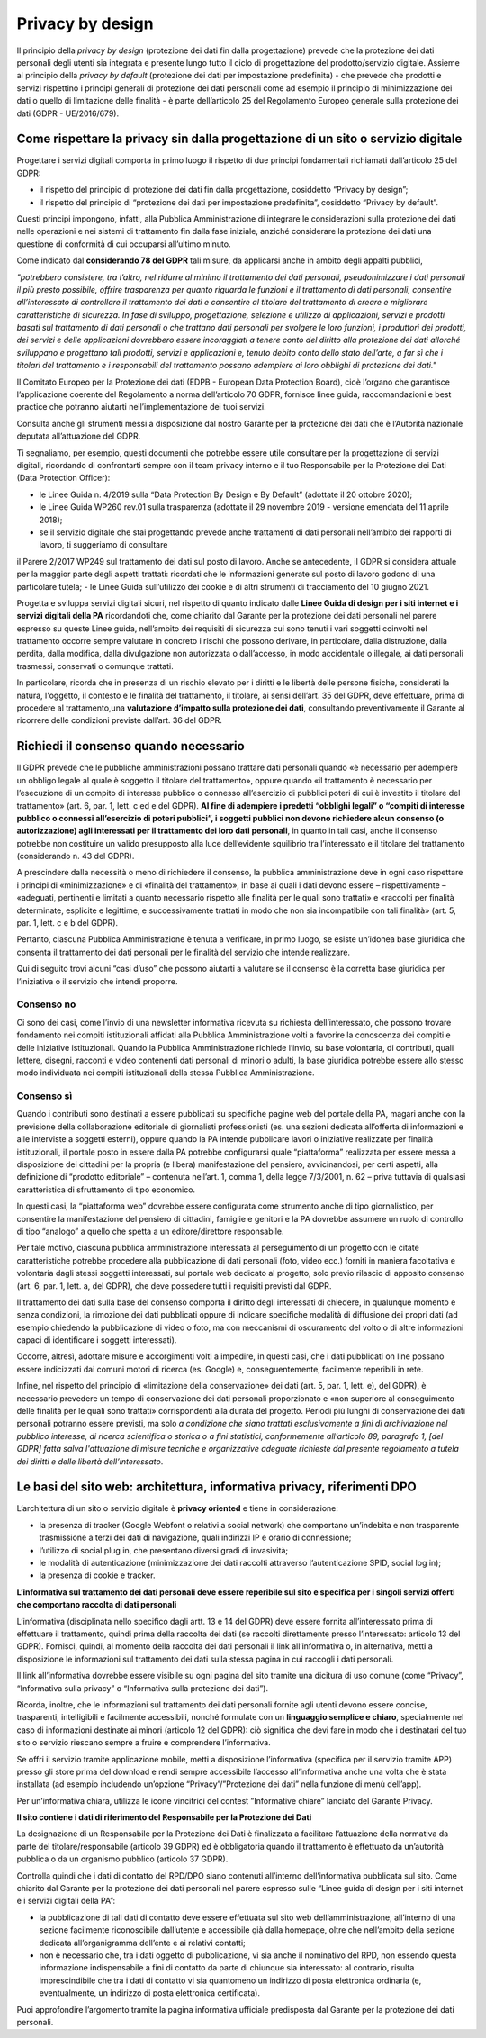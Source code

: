 Privacy by design
-----------------
Il principio della *privacy by design* (protezione dei dati fin dalla progettazione) prevede che la protezione dei dati personali degli utenti sia integrata e 
presente lungo tutto il ciclo di progettazione del prodotto/servizio digitale. Assieme al principio della *privacy by default* (protezione dei dati per impostazione 
predefinita) - che prevede che prodotti e servizi rispettino i principi generali di protezione dei dati personali come ad esempio il principio di minimizzazione dei 
dati o quello di limitazione delle finalità - è parte dell’articolo 25 del Regolamento Europeo generale sulla protezione dei dati (GDPR - UE/2016/679). 

Come rispettare la privacy sin dalla progettazione di un sito o servizio digitale
^^^^^^^^^^^^^^^^^^^^^^^^^^^^^^^^^^^^^^^^^^^^^^^^^^^^^^^^^^^^^^^^^^^^^^^^^^^^^^^^^
Progettare i servizi digitali comporta in primo luogo il rispetto di due principi fondamentali richiamati dall’articolo 25 del GDPR:

- il rispetto del principio di protezione dei dati fin dalla progettazione, cosiddetto “Privacy by design”;
- il rispetto del principio di “protezione dei dati per impostazione predefinita”, cosiddetto “Privacy by default”. 

Questi principi impongono, infatti, alla Pubblica Amministrazione di integrare le considerazioni sulla protezione dei dati nelle operazioni e nei sistemi di trattamento fin dalla fase iniziale, anziché considerare la protezione dei dati una questione di conformità di cui occuparsi all’ultimo minuto.

Come indicato dal **considerando 78 del GDPR** tali misure, da applicarsi anche in ambito degli appalti pubblici, 

*"potrebbero consistere, tra l’altro, nel ridurre al minimo il trattamento dei dati personali, pseudonimizzare i dati personali il più presto possibile,
offrire trasparenza per quanto riguarda le funzioni e il trattamento di dati personali, consentire all’interessato di controllare il trattamento dei dati e
consentire al titolare del trattamento di creare e migliorare caratteristiche di sicurezza. In fase di sviluppo, progettazione, selezione e utilizzo di
applicazioni, servizi e prodotti basati sul trattamento di dati personali o che trattano dati personali per svolgere le loro funzioni, i produttori dei
prodotti, dei servizi e delle applicazioni dovrebbero essere incoraggiati a tenere conto del diritto alla protezione dei dati allorché sviluppano e
progettano tali prodotti, servizi e applicazioni e, tenuto debito conto dello stato dell’arte, a far sì che i titolari del trattamento e i responsabili del
trattamento possano adempiere ai loro obblighi di protezione dei dati."*

Il Comitato Europeo per la Protezione dei dati (EDPB - European Data Protection Board), cioè l’organo che garantisce l’applicazione coerente del 
Regolamento a norma dell’articolo 70 GDPR, fornisce linee guida, raccomandazioni e best practice che potranno aiutarti nell’implementazione dei tuoi 
servizi.

Consulta anche gli strumenti messi a disposizione dal nostro Garante per la protezione dei dati che è l’Autorità nazionale deputata all’attuazione del 
GDPR.

Ti segnaliamo, per esempio, questi documenti che potrebbe essere utile consultare per la progettazione di servizi digitali, ricordando di confrontarti 
sempre con il team privacy interno e il tuo Responsabile per la Protezione dei Dati (Data Protection Officer):

- le Linee Guida n. 4/2019 sulla “Data Protection By Design e By Default” (adottate il 20 ottobre 2020);
- le Linee Guida WP260 rev.01 sulla trasparenza (adottate il 29 novembre 2019 - versione emendata del 11 aprile 2018);
- se il servizio digitale che stai progettando prevede anche trattamenti di dati personali nell’ambito dei rapporti di lavoro, ti suggeriamo di consultare 
il Parere 2/2017 WP249 sul trattamento dei dati sul posto di lavoro. Anche se antecedente, il GDPR si considera attuale per la maggior parte degli aspetti 
trattati: ricordati che le informazioni generate sul posto di lavoro godono di una particolare tutela;
- le Linee Guida sull’utilizzo dei cookie e di altri strumenti di tracciamento del 10 giugno 2021. 

Progetta e sviluppa servizi digitali sicuri, nel rispetto di quanto indicato dalle **Linee Guida di design per i siti internet e i servizi digitali della PA** ricordandoti che, come chiarito dal Garante per la protezione dei dati personali nel parere espresso su queste Linee guida, nell’ambito dei requisiti di sicurezza cui sono tenuti i vari soggetti coinvolti nel trattamento occorre sempre valutare in concreto i rischi che possono derivare, in particolare, 
dalla distruzione, dalla perdita, dalla modifica, dalla divulgazione non autorizzata o dall’accesso, in modo accidentale o illegale, ai dati personali 
trasmessi, conservati o comunque trattati.

In particolare, ricorda che in presenza di un rischio elevato per i diritti e le libertà delle persone fisiche, considerati la natura, l'oggetto, il 
contesto e le finalità del trattamento, il titolare, ai sensi dell’art. 35 del GDPR, deve effettuare, prima di procedere al trattamento,una **valutazione 
d’impatto sulla protezione dei dati**, consultando preventivamente il Garante al ricorrere delle condizioni previste dall’art. 36 del GDPR.

Richiedi il consenso quando necessario 
^^^^^^^^^^^^^^^^^^^^^^^^^^^^^^^^^^^^^^
Il GDPR prevede che le pubbliche amministrazioni possano trattare dati personali quando «è necessario per adempiere un obbligo legale al quale è soggetto 
il titolare del trattamento», oppure quando «il trattamento è necessario per l’esecuzione di un compito di interesse pubblico o connesso all’esercizio di 
pubblici poteri di cui è investito il titolare del trattamento» (art. 6, par. 1, lett. c ed e del GDPR). **Al fine di adempiere i predetti “obblighi 
legali” o “compiti di interesse pubblico o connessi all’esercizio di poteri pubblici”, i soggetti pubblici non devono richiedere alcun consenso (o 
autorizzazione) agli interessati per il trattamento dei loro dati personali**, in quanto in tali casi, anche il consenso potrebbe non costituire un valido 
presupposto alla luce dell’evidente squilibrio tra l’interessato e il titolare del trattamento (considerando n. 43 del GDPR). 

A prescindere dalla necessità o meno di richiedere il consenso, la pubblica amministrazione deve in ogni caso rispettare i principi di «minimizzazione» e 
di «finalità del trattamento», in base ai quali i dati devono essere – rispettivamente – «adeguati, pertinenti e limitati a quanto necessario rispetto alle 
finalità per le quali sono trattati» e «raccolti per finalità determinate, esplicite e legittime, e successivamente trattati in modo che non sia 
incompatibile con tali finalità» (art. 5, par. 1, lett. c e b del GDPR).

Pertanto, ciascuna Pubblica Amministrazione è tenuta a verificare, in primo luogo, se esiste un’idonea base giuridica che consenta il trattamento dei dati 
personali per le finalità del servizio che intende realizzare. 

Qui di seguito trovi alcuni “casi d’uso” che possono aiutarti a valutare se il consenso è la corretta base giuridica per l’iniziativa o il servizio che 
intendi proporre.

Consenso no 
...........

Ci sono dei casi, come l’invio di una newsletter informativa ricevuta su richiesta dell’interessato, che possono trovare fondamento nei compiti 
istituzionali affidati alla Pubblica Amministrazione volti a favorire la conoscenza dei compiti e delle iniziative istituzionali.
Quando la Pubblica Amministrazione richiede l’invio, su base volontaria, di contributi, quali lettere, disegni, racconti e video contenenti dati personali 
di minori o adulti, la base giuridica potrebbe essere allo stesso modo individuata nei compiti istituzionali della stessa Pubblica Amministrazione.

Consenso sì
...........

Quando i contributi sono destinati a essere pubblicati su specifiche pagine web del portale della PA, magari anche con la previsione della collaborazione 
editoriale di giornalisti professionisti (es. una sezioni dedicata all’offerta di informazioni e alle interviste a soggetti esterni), oppure quando la PA 
intende pubblicare lavori o iniziative realizzate per finalità istituzionali, il portale posto in essere dalla PA potrebbe configurarsi quale 
“piattaforma” realizzata per essere messa a disposizione dei cittadini per la propria (e libera) manifestazione del pensiero, avvicinandosi, per certi 
aspetti, alla definizione di “prodotto editoriale” – contenuta nell’art. 1, comma 1, della legge 7/3/2001, n. 62 – priva tuttavia di qualsiasi 
caratteristica di sfruttamento di tipo economico.

In questi casi, la “piattaforma web” dovrebbe essere configurata come strumento anche di tipo giornalistico, per consentire la manifestazione del pensiero 
di cittadini, famiglie e genitori e la PA dovrebbe assumere un ruolo di controllo di tipo “analogo” a quello che spetta a un editore/direttore 
responsabile.

Per tale motivo, ciascuna pubblica amministrazione interessata al perseguimento di un progetto con le citate caratteristiche potrebbe procedere alla 
pubblicazione di dati personali (foto, video ecc.) forniti in maniera facoltativa e volontaria dagli stessi soggetti interessati, sul portale web dedicato 
al progetto, solo previo rilascio di apposito consenso (art. 6, par. 1, lett. a, del GDPR), che deve possedere tutti i requisiti previsti dal GDPR.

Il trattamento dei dati sulla base del consenso comporta il diritto degli interessati di chiedere, in qualunque momento e senza condizioni, la rimozione 
dei dati pubblicati oppure di indicare specifiche modalità di diffusione dei propri dati (ad esempio chiedendo la pubblicazione di video o foto, ma con 
meccanismi di oscuramento del volto o di altre informazioni capaci di identificare i soggetti interessati). 

Occorre, altresì, adottare misure e accorgimenti volti a impedire, in questi casi, che i dati pubblicati on line possano essere indicizzati dai comuni 
motori di ricerca (es. Google) e, conseguentemente, facilmente reperibili in rete. 

Infine, nel rispetto del principio di «limitazione della conservazione» dei dati (art. 5, par. 1, lett. e), del GDPR), è necessario prevedere un tempo di 
conservazione dei dati personali proporzionato e «non superiore al conseguimento delle finalità per le quali sono trattati» corrispondenti alla durata del 
progetto. Periodi più lunghi di conservazione dei dati personali potranno essere previsti, ma solo *a condizione che siano trattati esclusivamente a fini 
di archiviazione nel pubblico interesse, di ricerca scientifica o storica o a fini statistici, conformemente all’articolo 89, paragrafo 1, [del GDPR] 
fatta salva l'attuazione di misure tecniche e organizzative adeguate richieste dal presente regolamento a tutela dei diritti e delle libertà 
dell’interessato*.   

Le basi del sito web: architettura, informativa privacy, riferimenti DPO 
^^^^^^^^^^^^^^^^^^^^^^^^^^^^^^^^^^^^^^^^^^^^^^^^^^^^^^^^^^^^^^^^^^^^^^
L’architettura di un sito o servizio digitale è **privacy oriented** e tiene in considerazione:

- la presenza di tracker (Google Webfont o relativi a social network) che comportano un’indebita e non trasparente trasmissione a terzi dei dati di  navigazione, quali indirizzi IP e orario di connessione;
- l’utilizzo di social plug in, che presentano diversi gradi di invasività;
- le modalità di autenticazione (minimizzazione dei dati raccolti attraverso l’autenticazione SPID, social log in);
- la presenza di cookie e tracker.

**L’informativa sul trattamento dei dati personali deve essere reperibile sul sito e specifica per i singoli servizi offerti che comportano raccolta di dati personali**

L’informativa (disciplinata nello specifico dagli artt. 13 e 14 del GDPR) deve essere fornita all’interessato prima di effettuare il trattamento, quindi 
prima della raccolta dei dati (se raccolti direttamente presso l’interessato: articolo 13 del GDPR). Fornisci, quindi, al momento della raccolta dei dati 
personali il link all’informativa o, in alternativa, metti a disposizione le informazioni sul trattamento dei dati sulla stessa pagina in cui raccogli i 
dati personali.

Il link all’informativa dovrebbe essere visibile su ogni pagina del sito tramite una dicitura di uso comune (come “Privacy”, “Informativa sulla privacy” o 
“Informativa sulla protezione dei dati”).

Ricorda, inoltre, che le informazioni sul trattamento dei dati personali fornite agli utenti devono essere concise, trasparenti, intelligibili e 
facilmente accessibili, nonché formulate con un **linguaggio semplice e chiaro**, specialmente nel caso di informazioni destinate ai minori (articolo 12 
del GDPR): ciò significa che devi fare in modo che i destinatari del tuo sito o servizio riescano sempre a fruire e comprendere l’informativa. 

Se offri il servizio tramite applicazione mobile, metti a disposizione l’informativa (specifica per il servizio tramite APP) presso gli store prima del 
download e rendi sempre accessibile l’accesso all’informativa anche una volta che è stata installata (ad esempio includendo un’opzione 
“Privacy”/”Protezione dei dati” nella funzione di menù dell’app).

Per un’informativa chiara, utilizza le icone vincitrici del contest ”Informative chiare” lanciato del Garante Privacy.

**Il sito contiene i dati di riferimento del Responsabile per la Protezione dei Dati**

La designazione di un Responsabile per la Protezione dei Dati è finalizzata a facilitare l’attuazione della normativa da parte del titolare/responsabile 
(articolo 39 GDPR) ed è obbligatoria quando il trattamento è effettuato da un’autorità pubblica o da un organismo pubblico (articolo 37 GDPR).

Controlla quindi che i dati di contatto del RPD/DPO siano contenuti all’interno dell’informativa pubblicata sul sito.
Come chiarito dal Garante per la protezione dei dati personali nel parere espresso sulle “Linee guida di design per i siti internet e i servizi digitali 
della PA”:

- la pubblicazione di tali dati di contatto deve essere effettuata sul sito web dell’amministrazione, all’interno di una sezione facilmente riconoscibile dall’utente e accessibile già dalla homepage, oltre che nell’ambito della sezione dedicata all’organigramma dell’ente e ai relativi contatti;
- non è necessario che, tra i dati oggetto di pubblicazione, vi sia anche il nominativo del RPD, non essendo questa informazione indispensabile a fini di contatto da parte di chiunque sia interessato: al contrario, risulta imprescindibile che tra i dati di contatto vi sia quantomeno un indirizzo di posta elettronica ordinaria (e, eventualmente, un indirizzo di posta elettronica certificata).

Puoi approfondire l’argomento tramite la pagina informativa ufficiale predisposta dal Garante per la protezione dei dati personali.
